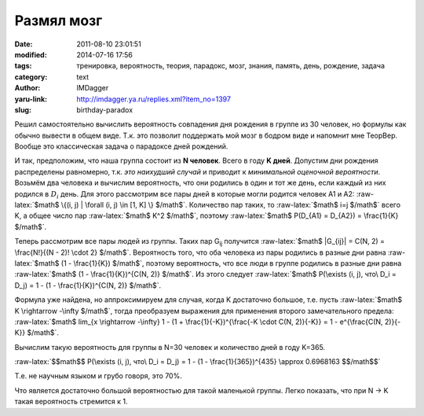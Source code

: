Размял мозг
===========
:date: 2011-08-10 23:01:51
:modified: 2014-07-16 17:56
:tags: тренировка, вероятность, теория, парадокс, мозг, знания, память, день, рождение, задача
:category: text
:author: IMDagger
:yaru-link: http://imdagger.ya.ru/replies.xml?item_no=1397
:slug: birthday-paradox

.. role:: bold-math(math)
   :class: strong-1

.. role:: raw-latex(raw)
   :format: latex html

Решил самостоятельно вычислить вероятность совпадения дня рождения в
группе из 30 человек, но формулы как обычно вывести в общем виде. Т.к.
это позволит поддержать мой мозг в бодром виде и напомнит мне ТеорВер.
Вообще это классическая задача о парадоксе дней рождений.

И так, предположим, что наша группа состоит из **N человек**. Всего
в году **K дней**. Допустим дни рождения распределены равномерно, т.к.
*это наихудший случай* и приводит к *минимальной оценочной вероятности*.
Возьмём два человека и вычислим вероятность, что они родились в один и
тот же день, если каждый из них родился в :bold-math:`D_i` день. Для
этого рассмотрим все пары дней в которые могли родится человек A1 и A2:
:raw-latex:`$math$ \{(i, j) | \forall (i, j) \in [1, K] \} $/math$`.
Количество пар таких, то :raw-latex:`$math$ i=j $/math$` всего K, а
общее число пар :raw-latex:`$math$ K^2 $/math$`, поэтому :raw-latex:`$math$ P(D_{A1} = D_{A2}) = \frac{1}{K} $/math$`.

Теперь рассмотрим все пары людей из группы. Таких пар G\ :sub:`ij`
получится :raw-latex:`$math$ |G_{ij}| = C(N, 2) = \frac{N!}{(N - 2)! \cdot 2} $/math$`. Вероятность того,
что оба человека из пары родились в разные дни равна :raw-latex:`$math$ (1 - \frac{1}{K}) $/math$`, поэтому
вероятность, что все люди в группе родились в разные дни равна :raw-latex:`$math$ (1 - \frac{1}{K})^{C(N, 2)} $/math$`.
Из этого следует :raw-latex:`$math$ P(\exists (i, j), что\ D_i = D_j) = 1 - (1 - \frac{1}{K})^{C(N, 2)} $/math$`.

Формула уже найдена, но аппроксимируем для случая, когда K
достаточно большое, т.е. пусть :raw-latex:`$math$ K \rightarrow -\infty $/math$`, тогда преобразуем выражения для
применения второго замечательного предела: :raw-latex:`$math$ lim_{x \rightarrow -\infty} 1 -
(1 + \frac{1}{-K})^{\frac{-K \cdot C(N, 2)}{-K}} = 1 - e^{\frac{C(N, 2)}{-K}} $/math$`.

Вычислим такую вероятность для группы в N=30 человек и количество
дней в году K=365.

:raw-latex:`$$math$$ P(\exists (i, j), что\ D_i = D_j) = 1 - (1 - \frac{1}{365})^{435} \approx 0.6968163 $$/math$$`

Т.е. не научным языком и грубо говоря, это 70%.

Что является достаточно большой вероятностью для такой маленькой
группы. Легко показать, что при N → K такая вероятность стремится к 1.
